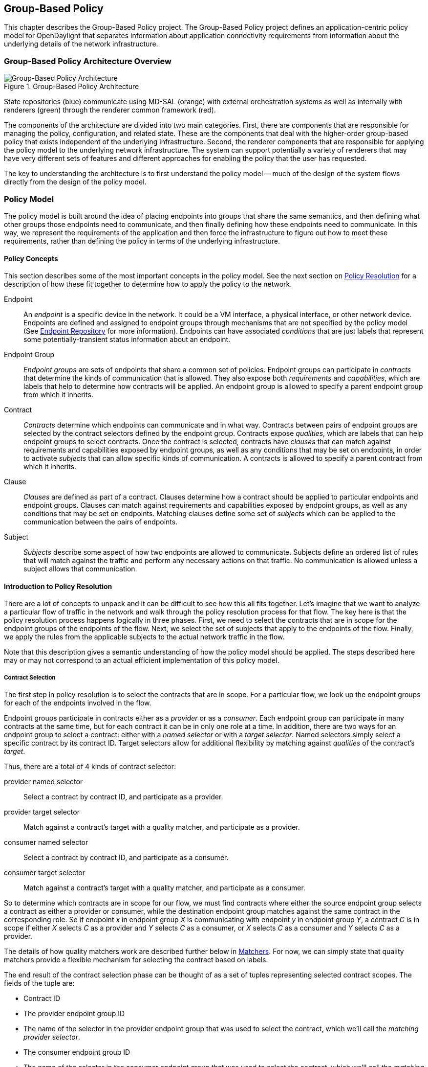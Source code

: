 == Group-Based Policy

This chapter describes the Group-Based Policy project. The Group-Based Policy project defines an application-centric policy model for OpenDaylight that separates information about application connectivity requirements from information about the underlying details of the network infrastructure.

=== Group-Based Policy Architecture Overview

.Group-Based Policy Architecture

image::Group-based_policy_architecture.png[Group-Based Policy Architecture]

State repositories (blue) communicate using MD-SAL (orange) with external orchestration systems as well as internally with renderers (green) through the renderer common framework (red).

The components of the architecture are divided into two main categories. First, there are components that are responsible for managing the policy, configuration, and related state. These are the components that deal with the higher-order group-based policy that exists independent of the underlying infrastructure. Second, the renderer components that are responsible for applying the policy model to the underlying network infrastructure. The system can support potentially a variety of renderers that may have very different sets of features and different approaches for enabling the policy that the user has requested.

The key to understanding the architecture is to first understand the policy model -- much of the design of the system flows directly from the design of the policy model.

=== Policy Model

The policy model is built around the idea of placing endpoints into groups that share the same semantics, and then defining what other groups those endpoints need to communicate, and then finally defining how these endpoints need to communicate. In this way, we represent the requirements of the application and then force the infrastructure to figure out how to meet these requirements, rather than defining the policy in terms of the underlying infrastructure.

==== Policy Concepts

This section describes some of the most important concepts in the policy model. See the next section on <<policy_resolution,Policy Resolution>> for a description of how these fit together to determine how to apply the policy to the network.

Endpoint::
An _endpoint_ is a specific device in the network. It could be a VM interface, a physical interface, or other network device. Endpoints are defined and assigned to endpoint groups through mechanisms that are not specified by the policy model (See <<endpoint_repository,Endpoint Repository>> for more information). Endpoints can have associated _conditions_ that are just labels that represent some potentially-transient status information about an endpoint.
Endpoint Group::
_Endpoint groups_ are sets of endpoints that share a common set of policies. Endpoint groups can participate in _contracts_ that determine the kinds of communication that is allowed. They also expose both _requirements_ and _capabilities_, which are labels that help to determine how contracts will be applied. An endpoint group is allowed to specify a parent endpoint group from which it inherits.
Contract::
_Contracts_ determine which endpoints can communicate and in what way. Contracts between pairs of endpoint groups are selected by the contract selectors defined by the endpoint group. Contracts expose _qualities_, which are labels that can help endpoint groups to select contracts. Once the contract is selected, contracts have _clauses_ that can match against requirements and capabilities exposed by endpoint groups, as well as any conditions that may be set on endpoints, in order to activate _subjects_ that can allow specific kinds of communication. A contracts is allowed to specify a parent contract from which it inherits.
Clause::
_Clauses_ are defined as part of a contract. Clauses determine how a contract should be applied to particular endpoints and endpoint groups. Clauses can match against requirements and capabilities exposed by endpoint groups, as well as any conditions that may be set on endpoints. Matching clauses define some set of _subjects_ which can be applied to the communication between the pairs of endpoints.
Subject::
_Subjects_ describe some aspect of how two endpoints are allowed to communicate. Subjects define an ordered list of rules that will match against the traffic and perform any necessary actions on that traffic. No communication is allowed unless a subject allows that communication.

[[policy_resolution]]
==== Introduction to Policy Resolution

There are a lot of concepts to unpack and it can be difficult to see how this all fits together.  Let's imagine that we want to analyze a particular flow of traffic in the network and walk through the policy resolution process for that flow.  The key here is that the policy resolution process happens logically in three phases.  First, we need to select the contracts that are in scope for the endpoint groups of the endpoints of the flow.  Next, we select the set of subjects that apply to the endpoints of the flow.  Finally, we apply the rules from the applicable subjects to the actual network traffic in the flow.

Note that this description gives a semantic understanding of how the policy model should be applied.  The steps described here may or may not correspond to an actual efficient implementation of this policy model.

===== Contract Selection

The first step in policy resolution is to select the contracts that are in scope.  For a particular flow, we look up the endpoint groups for each of the endpoints involved in the flow.

Endpoint groups participate in contracts either as a _provider_ or as a _consumer_.  Each endpoint group can participate in many contracts at the same time, but for each contract it can be in only one role at a time.  In addition, there are two ways for an endpoint group to select a contract: either with a _named selector_ or with a _target selector_.  Named selectors simply select a specific contract by its contract ID.  Target selectors allow for additional flexibility by matching against _qualities_ of the contract's _target_.

Thus, there are a total of 4 kinds of contract selector:

provider named selector::
Select a contract by contract ID, and participate as a provider.
provider target selector::
Match against a contract's target with a quality matcher, and participate as a provider.
consumer named selector::
Select a contract by contract ID, and participate as a consumer.
consumer target selector::
Match against a contract's target with a quality matcher, and participate as a consumer.

So to determine which contracts are in scope for our flow, we must find contracts where either the source endpoint group selects a contract as either a provider or consumer, while the destination endpoint group matches against the same contract in the corresponding role.  So if endpoint _x_ in endpoint group _X_ is communicating with endpoint _y_ in endpoint group _Y_, a contract _C_ is in scope if either _X_ selects _C_ as a provider and _Y_ selects _C_ as a consumer, or _X_ selects _C_ as a consumer and _Y_ selects _C_ as a provider.

The details of how quality matchers work are described further below in <<matchers,Matchers>>.  For now, we can simply state that quality matchers provide a flexible mechanism for selecting the contract based on labels.

The end result of the contract selection phase can be thought of as a set of tuples representing selected contract scopes.  The fields of the tuple are:

* Contract ID
* The provider endpoint group ID
* The name of the selector in the provider endpoint group that was used to select the contract, which we'll call the _matching provider selector_.
* The consumer endpoint group ID
* The name of the selector in the consumer endpoint group that was used to select the contract, which we'll call the _matching consumer selector_.

===== Subject Selection

The second phase in policy resolution is to determine which subjects are in scope.  The subjects allow us to define what kinds of communication are allowed between endpoints in the endpoint groups.  For each of the selected contract scopes from the contract selection phase, we'll need to apply the subject selection procedure.

Before we can discuss how the subjects are matched, we need to first examine what we match against to bring those subjects into scope.  We match against labels called, capabilities, requirements and conditions.  Endpoint groups have capabilities and requirements, while endpoints have conditions.

====== Requirements and Capabilities

When acting as a provider, endpoint groups expose _capabilities_, which are labels representing specific pieces of functionality that can be exposed to other endpoint groups that may meet functional requirements of those endpoint groups.  When acting as a consumer, endpoint groups expose _requirements_, which are labels that represent that fact that the endpoint group requires some specific piece of functionality.    As an example, we might create a capability called "user-database" which indicates that an endpoint group contains endpoints that implement a database of users.  We might create a requirement also called "user-database" to indicate an endpoint group contains endpoints that will need to communicate with the endpoints that expose this service.  Note that in this example the requirement and capability have the same name, but the user need not follow this convention.

We examine the matching provider selector (that was used by the provider endpoint group to select the contract) to determine the capabilities exposed by the provider endpoint group for this contract scope.  The provider selector will have a list of capabilities either directly included in the provider selector or inherited from a parent selector or parent endpoint group (See <<inheritance,Inheritance>> below).  Similarly, the matching consumer selector will expose a set of requirements.

====== Conditions

Endpoints can have _conditions_, which are labels representing some relevant piece of operational state related to the endpoint.  An example of a condition might be "malware-detected," or "authentication-succeeded."  We'll be able to use these conditions to affect how that particular endpoint can communicate.  To continue with our example, the "malware-detected" condition might cause an endpoint's connectivity to be cut off, while "authentication-succeeded" might open up communication with services that require an endpoint to be first authenticated and then forward its authentication credentials.

Conditions do not actually appear in the policy configuration model other than as a named reference.  To determine the set of conditions that apply to a particular endpoint, the endpoint will need to be looked up in the endpoint registry, and it associated condition labels retrieved from there.

====== Clauses

Clauses are what will do the actual selection of subjects.  A clause has four lists of matchers in two categories.  In order for a clause to become active, all four lists of matchers must match.  A matching clause will select all the subjects referenced by the clause.  Note that an empty list of matchers counts as a match.

The first category is the consumer matchers, which match against the consumer endpoint group and endpoints.  The consumer matchers are:

Requirement matchers::
matches against requirements in the matching consumer selector.
Consumer condition matchers::
matches against conditions on endpoints in the consumer endpoint group

The second category is the provider matchers, which match against the provider endpoint group and endpoints.  The provider matchers are:

Capability matchers::
matches against capability in the matching provider selector.
Provider condition matchers::
matches against conditions on endpoints in the provider endpoint group

Clauses have a list of subjects that apply when all the matchers in the clause match.  The output of the subject selection phase logically is a set of subjects that are in scope for any particular pair of endpoints.

[[rule_application]]
===== Rule Application

Now that we have a list of subjects that apply to the traffic between a particular set of endpoints, we're ready to describe how we actually apply policy to allow those endpoints to communicate.  The applicable subjects from the previous step will each contain a set of rules.

Rules consist of a set of _classifiers_ and a set of _actions_.  Classifiers match against traffic between two endpoints.  An example of a classifier would be something that matches against all TCP traffic on port 80, or one that matches against HTTP traffic containing a particular cookie.  Actions are specific actions that need to be taken on the traffic before it reaches its destination.  Actions could include tagging or encapsulating the traffic in some way, redirecting the traffic, or applying some service chain.  For more information on how classifiers and actions are defined, see below under <<subject_features,Subject Features>>.

If and only if _all_ classifiers on a rule matches, _all_ the actions on that rule are applied (in order) to the traffic.  Only the first matching rule will apply.

Rules, subjects, and actions have an _order_ parameter, where a lower order value means that a particular item will be applied first.  All rules from a particular subject will be applied before the rules of any other subject, and all actions from a particular rule will be applied before the actions from another rule.  If more than item has the same order parameter, ties are broken with a lexicographic ordering of their names, with earlier names having logically lower order.

We've now reached final phase in the three-phases policy resolution process.  First, we found the set of contract scopes to apply.  Second, we found the set of subjects to apply.  Finally, we saw how we apply the subjects to traffic between pairs of endpoints in order to realize the policy.  The remaining sections will fill in additional detail for the policy resolution process.

[[matchers]]
==== Matchers

Matchers have been mentioned a few times now without really explaining what they are.  Matchers specify a set of labels (which include requirements, capabilities, conditions, and qualities) to match against.  There are several kinds of matchers that operate similarly:

* Quality matchers are used in target selectors during the contract selection phase.  Quality matchers provide a more advanced and flexible way to select contracts compared to a named selector.
* Requirement matchers and capability matchers are used in clauses during the subject selection phase to match against requirements and capabilities on endpoint groups
* Condition matchers are used in clauses during the subject selection phase to match against conditions on endpoints

A matcher is, at its heart, fairly simple.  It will contain a list of label names, along with a _match type_.  The match type can be either "all," which means the matcher matches when all of its labels match, "any," which means the matcher matches when any of its labels match, or "none," which means the matcher matches when none of its labels match.  Note that a matcher which always matches can be made by matching against an empty set of labels with a match type of "all."

Additionally each label to match can optionally include a relevant "name" field.  For quality matchers, this is a target name.  For capability and requirement matchers, this is a selector name.  If the name field is specified, then the matcher will only match against targets or selectors with that name, rather than any targets or selectors.

There are some additional semantics related to inheritance.  Please see the section for <<inheritance,Inheritance>> for more details.

===== Quality Matchers

A contract contains _targets_ that are just a set of quality labels.  A target selector on an endpoint group matches against these targets using quality matchers.  A quality matcher is a matcher where the label it matches is a quality, and the name field is a target name.

===== Requirement and Capability Matchers

The matching selector from the contract selection phase will define either requirements or capabilities for the consumer and provider endpoint groups, respectively.  Clauses can match against these labels using requirement and capability matchers.  Requirements matchers match against requirements while capability matchers match against capabilities.  In both cases, the name field is a selector.

===== Condition Matcher

Endpoints can have condition labels.  The condition matcher can be used in a clause to match against endpoints with particular combinations of conditions.

==== Tenants
The system allows multiple tenants that are designed to allow separate domains of administration.  Contracts and endpoint groups are defined within the context of a particular tenant.  Endpoints that belong to endpoint groups in separate tenants cannot communicate with each other except through a special mechanism to allow cross-tenant contracts called _contract references_.

While it would be be possible to define semantics for tenant inheritance, as currently defined there is no way for tenants to inherit from each other.  There is, however, a limited mechanism through the special _common tenant_ (see <<common_tenant,Common Tenant>> below).  All references to names are within the scope of that particular tenant, with the limited exceptions of the common tenant and contract references.

===== Contract References
Contract references are the mechanism by which endpoints in different tenants can communicate.  This is especially useful for such common use cases as gateway routers or other shared services.  In order to for an endpoint group to select a contract in a different tenant, there must first exist a contract reference defined in the endpoint group's local tenant.  The contract reference is just a tenant ID and a contract ID; this will bring that remote contract into the scope of the local contract.  Note that this reference may be subject to additional access control mechanisms.

Endpoint groups can participate in such remotely-defined contracts only as consumers, not as providers.

Once the contract reference exists, endpoint groups can now select that contract using either named or target selectors.  By defining a contract reference, the qualities and targets in that contract are imported into the namespace of the local tenant for the contract selection phase.  Similarly, the requirements and conditions from the local tenant will be used when performing the consumer matches in the subject selection phase.

[[common_tenant]]
===== Common Tenant

The common tenant is an area where definitions that are useful for all tenants can be created.  Everything defined in the common tenant behaves exactly as though it were defined individually in every tenant.  This applies to resolution of labels for the purposes of contract selection, as well as subject feature instances (see <<subject_features,Subject Features>> below).

If a name exists in both the common tenant and another tenant, then when resolving names within the context of that tenant the definition in the common tenant will be masked.  One special case to consider is if a definition in a tenant defines the common tenant definition as its parent and uses the same name as the parent object.  This works as you might expect: the name reference from the child definition will extend the behavior of the definition in the common tenant, but then mask the common tenant definition so that references to the name within the tenant will refer to the extended object.

[[subject_features]]
==== Subject Features

Subject features are objects that can be used as a part of a subject to affect the communication between pairs of endpoints.  This is where the policy model meets the underlying infrastructure.  Because different networks will have different sets of features, we need some way to represent to the users of the policy what is possible.  Subject features are the answer to this.

There are two kinds of subject features: classifiers and actions.  Classifiers match on traffic between endpoints, and actions perform some operation on that traffic (See <<rule_application,Rule Application>> above for more information on how they are used).

Subject features are defined with a subject feature definition.  The definition defines a name and description for the feature, along with a set of parameters that the item can take.  This is the most general description for the subject feature, and this definition is global and applies across all tenants.  As an example, a classifier definition might be called "tcp_port", and would take an integer parameter "port".

Next, there are subject feature instances.  Subject feature instances are scoped to a particular tenant, and reference a subject feature definition, but fill in all required parameters.  To continue our example, we might define a classifier instance called "http" that references the "tcp_port" classifier and species the parameter "port" as 80.

Finally, there are subject feature references, which are references to subject feature instances.  Subjects contain these subject feature references in order to apply the feature.  These references also contain, as appropriate an order field to determine order of operations and fields for matching the direction of the traffic.

If the underlying network infrastructure is unable to to implement a particular subject, then it must raise an exception related to that subject.  It may then attempt to relax the constraints in a way that allows it to implement the policy.  However, when doing this it must attempt to avoid allowing traffic that should not be allowed.  That is, it should "fail closed" when relaxing constraints.

==== Forwarding Model

Communication between endpoint groups can happen at layer 2 or layer 3, depending on the policy configuration.  We define our model of the forwarding behavior in a way that supports very flexible semantics including overlapping layer 2 and layer 3 addresses.

We define several kinds of _network domains_, which represent some logical grouping or namespace of network addresses:

L3 Context::
A layer 3 context represents a namespace for layer 3 addresses.  It represents a domain inside which endpoints can communicate without requiring any address translation.  A subtype of a forwarding context, which is a subtype of a network domain.
L2 Bridge Domain::
A layer 2 bridge domain represents a domain in which layer 2 communication is possible when allowed by policy.  Bridge domains each have a single parent L3 context. A subtype of an L2 domain, which is a subtype of a forwarding context.
L2 Flood Domain::
A layer 2 flood domain represents a domain in which layer 2 broadcast and multicast is allowed.  L2 flood domains each have a single parent L2 bridge domain.  A subtype of an L2 domain.
Subnet::
An IP subnet associated with a layer 2 or layer 3 context.  Each subnet has a single parent forwarding context.  A subtype of a network domain.

Every endpoint group references a single network domain.

[[inheritance]]
==== Inheritance

This section contains information on how inheritance works for various objects in the system.  This is covered here to avoid cluttering the main sections with a lot of details that would make it harder to see the big picture.

Some objects in the system include references to parents, from which they will inherit definitions.  The graph of parent references must be loop free.  When resolving names, the resolution system must detect loops and raise an exception.  Objects that are part of these loops may be considered as though they are not defined at all.

Generally, inheritance works by simply importing the objects in the parent into the child object.  When there are objects with the same name in the child object, then the child object will override the parent object according to rules which are specific to the type of object.  We'll next explore the detailed rules for inheritance for each type of object.

===== Endpoint Groups

Endpoint groups will inherit all their selectors from their parent endpoint groups.  Selectors with the same names as selectors in the parent endpoint groups will inherit their behavior as defined below.

====== Selectors

Selectors include provider named selectors, provider target selectors, consumer named selectors, and consumer target selectors.  Selectors cannot themselves have parent selectors, but when selectors have the same name as a selector of the same type in the parent endpoint group, then they will inherit from and override the behavior of the selector in the parent endpoint group.

[red]*Named Selectors*

Named selectors will add to the set of contract IDs that are selected by the parent named selector.

[red]*Target Selectors*

A target selector in the child endpoint group with the same name as a target selector in the parent endpoint group will inherit quality matchers from the parent.  If a quality matcher in the child has the same name as a quality matcher in the parent, then it will inherit as described below under Matchers.

===== Contracts

Contracts will inherit all their targets, clauses and subjects from their parent contracts.  When any of these objects have the same name as in the parent contract, then the behavior will be as defined below.

====== Targets

Targets cannot themselves have a parent target, but it may inherit from targets with the same name as the target in a parent contract.  Qualities in the target will be inherited from the parent.  If a quality with the same name is defined in the child, then this does not have any semantic effect except if the quality has its inclusion-rule parameter set to "exclude."  In this case, then the label should be ignored for the purpose of matching against this target.

====== Subjects

Subjects cannot themselves have a parent subject, but it may inherit from a subject with the same name as the subject in a parent contract.

The order parameter in the child subject, if present, will override the order parameter in the parent subject.

The rules in the parent subject will be added to the rules in the child subject.  However, the rules will _not_ override rules of the same name.  Instead, all rules in the parent subject will be considered to run with a higher order than all rules in the child; that is all rules in the child will run before any rules in the parent.  This has the effect of overriding any rules in the parent without the potentially-problematic semantics of merging the ordering.

====== Clauses

Clauses cannot themselves have a parent clause, but it may inherit from a clause with the same name as the clause in a parent contract.

The list of subject references in the parent clause will be added to the list of subject references in the child clause.  There is no meaningful overriding possible here; it's just a union operation.  Note of course though that a subject reference that refers to a subject name in the parent contract might have that name overridden in the child contract.

Each of the matchers in the clause are also inherited by the child clause.  Matchers in the child of the same name and type as a matcher from the parent will inherit from and override the parent matcher.  See below under <<inheritance_matchers,Matchers>> for more information.

[[inheritance_matchers]]
===== Matchers

Matchers include quality matchers, condition matchers, requirement matchers, and capability matchers.  Matchers cannot themselves have parent matchers, but when there is a matcher of the same name and type in the parent object, then the matcher in the child object will inherit and override the behavior of the matcher in the parent object.

The match type, if specified in the child, overrides the value specified in the parent.

Labels are also inherited from the parent object.  If there is a label with the same name in the child object, this does not have any semantic effect except if the label has its inclusion-rule parameter set to "exclude."  In this case, then the label should be ignored for the purpose of matching.  Otherwise, the label with the same name will completely override the label from the parent.

===== Subject Feature Definitions

Subject features definitions, including classifier definitions and subject definitions can also inherit from each other by specifying a parent object.  These are a bit different from the other forms of override because they do not merely affect the policy resolution process, but rather affect how the policy is applied in the underlying infrastructure.

For the purposes of policy resolution, a subject feature will inherit from its parent any named parameters.  However, unlike in other cases, if a named parameter with the same name exists in the child as in the parent, this is an invalid parameter and will be ignored in the child.  That is, the child _cannot_ override the type of a named parameter in a child subject feature.

For the purposes of applying the subject in the underlying infrastructure, the child subject feature is assumed to add some additional functionality to the parent subject feature such that the child feature is a specialization of that parent feature.  For example, there might be a classifier definition for matching against a TCP port, and a child classifier definition that allowed for deep packet inspection for a particular protocol that extended the base classifier definition.  In this case, the child classifier would be expected to match the TCP port as well as apply its additional deep packet inspection semantics.

If the underlying infrastructure is unable to apply a particular subject feature, it can attempt to fall back to implementing instead the parent subject feature.  The parameter fallback-behavior determines how this should apply.  If this is set to "strict" then a failure to apply the child is a fatal error and the entire subject must be ignored.  If the fallback behavior is "allow-fallback" then the error is nonfatal and it is allowed to apply instead only the parent subject feature.

=== State Repositories

The state repositories are distributed data stores that provide the configuration and operational data required for renderers to apply the policy as specified by the user.  The state repositories all model their state as yang models, and store that state in the MD-SAL data store as either operational or configuration data, as appropriate.  The state repositories implement a minimum amount of actual functionality and instead focus on defining the models and supporting the correct querying and subscription semantics.  The intelligence is expected to be in the renderers.

==== Querying and Subscription

State repositories support both simple queries on the data but more important allow subscriptions to the data, so that systems that are responsible for applying the policy model are informed about changes to that policy configuration or operational state that might affect the policy.  Those subsystems are expected to continuously reevaluate the policy as these changes come in make the required changes in the underlying infrastructure.

[[endpoint_repository]]
==== Endpoint Repository

The endpoint repository is responsible for storing metadata about endpoints, including how they are mapped into endpoint groups.  Information about endpoints can be added to the repository either by a central orchestration system or by a renderer that performs discovery to learn about new endpoints.  In either case, the semantics of how an endpoint is mapped to an endpoint group are not defined here; the system that sets up the information in the endpoint repository must have its own method for assigning endpoints to endpoint groups.

==== Policy Repository

The policy repository stores the policies themselves. This includes endpoint groups, selectors, contracts, clauses, subjects, rules, classifiers, actions, and network domains (everything in the policy model except endpoints and endpoint-related metadata). The policy repository is populated through the northbound APIs.

==== Status Repository

The status repository will be added in a future release of group-based policy.

=== Renderers

One of the key design features of the group-based policy architecture is that it can support a variety of renderers based on very different underlying technology.  This is possible because the policy model is based only on high-level user intent, and contains no information about the details of how the network traffic is actually forwarded.  However, one consequence of this design choice is that the renderers actually contain most of the complexity in the design of the system, and most of the real problems in building a software-defined virtual network solution will need to be solved by the renderers themselves.

==== Renderer Common Framework

The renderers have available to them some service and libraries that collectively make up the _renderer common framework_.  These are not actually required to implement a renderer, but where convenient functionality that would be generally useful should be placed here.

===== `InheritanceUtils`

This class provides a convenient utility to resolve all the complex inheritance rules into a normalized view of the policy for a tenant.

[source,java]
----
  /**
   * Fully resolve the specified {@link Tenant}, returning a tenant with all
   * items fully normalized.  This means that no items will have parent/child
   * relationships and can be interpreted simply without regard to inheritance
   * rules
   * @param tenantId the {@link TenantId} of the {@link Tenant}
   * @param transaction a {@link DataModificationTransaction} to use for
   * reading the data from the policy store
   * @return the fully-resolved {@link Tenant}
   */
  public static Tenant resolveTenant(TenantId tenantId,
                                     DataModificationTransaction transaction)
----

===== `PolicyResolverService`

The policy resolver service resolves the policy model into a representation suitable for rendering to an underlying network.  It will run through the contract resolution and

The policy resolver is a utility for renderers to help in resolving group-based policy into a form that is easier to apply to the actual network.

For any pair of endpoint groups, there is a set of rules that could apply to the endpoints on that group based on the policy configuration.  The exact list of rules that apply to a given pair of endpoints depends on the conditions that are active on the endpoints.

In a more formal sense: Let there be endpoint groups _G~n~_, and for each _G~n~_ a set of conditions _C~n~_ that can apply to endpoints in _G~n~_.  Further, let _S_ be  the set of lists of rules defined in the policy.  Our policy can be represented as a function _F_: (_G~n~_, 2 _^C~n~^_, _G~m~_, 2 _^C~m~^_) \-> _S_, where 2 _^C~n~^_ represents the power set of _C~m~_. In other words, we want to map all the possible tuples of pairs of endpoints along with their active conditions onto the right list of rules to apply.

We need to be able to query against this policy model, enumerate the relevant classes of traffic and endpoints, and notify renderers when there are changes to policy as it applies to active sets of endpoints and endpoint groups.

The policy resolver will maintain the necessary state for all tenants in its control domain, which is the set of tenants for which  policy listeners have been registered.

[[ovs_overlay]]
==== Open vSwitch-Based Overlay Renderers

This section describes a data plane architecture for building a network virtualization solution using Open vSwitch.  This data plane design is used by two renderers: the <<openflow_renderer,OpenFlow Renderer>> and the <<opflex_renderer,OpFlex Renderer>>.

The design implements an overlay design and is intended to meet the following use cases:

* Routing when required between endpoint groups, including serving as a distributed default gateway.
* Optional broadcast within a bridge domain.
* Management of L2 broadcast protocols including ARP and DHCP to avoid broadcasting.
* Layer 2-4 classifiers for policy between endpoint groups, including connection tracking/reflexive ACLs.
* Service insertion/redirection

===== Network Architecture

====== Network Topology

The network architecture is an overlay network based on VXLAN or similar encapsulation technology, with an underlying IP network that provides connectivity between hypervisors and the controller.  The overlay network is a full-mesh set of tunnels that connect each pair of vSwitches.

The "underlay" IP network has no special requirements though it should be set up with ECMP to the top-of-rack switch for the best performance, but this is not a strict requirement for correct behavior.  Also, the underlay network should be configured with a path MTU that's large enough to accommodate the overlay tunnel headers.  For a typical overlay network with a 1500 byte MTU, a 1600 byte MTU in the underlay network should be sufficient.  If this is not configured correctly, the behavior will be correct but it will result in fragmentation which could have a severe negative effect on performance.

Physical devices such as routers on the IP network are trusted entities in the system since these devices would have the ability to forge encapsulated packets.

[[network_topology_example]]
.GBP OVS Network Topology Example

image::gbp_overlay_design_red_tunnel.png[width="80%"]

The <<network_topology_example,Network Topology Example>> figure shows an example of a supported network topology, with an underlying IP network and hypervisors with Open vSwitch.  Infrastructure components and elements of the underlay network are shown in grey.  Three endpoint groups exist with different subnets in the same layer 3 context, which are show in red, green, and blue.  A tunneled path (dotted red line) is shown between two red virtual machines on different VM hosts.

====== Control Network

The security of the system depends on keeping a logically isolated control network separate from the data network, so that guests cannot reach the control network.  Ideally, the network is kept isolated through an out-of-band control network.  This can be accomplished using a separate NIC, a special VLAN, or other mechanism.  However, the system is also designed to operate in the case where the control traffic and the data traffic are on the same layer 2 network and isolation is still enforced.

In the <<network_topology_example,Network Topology Example>> figure above, the control network is shown as 172.16/16.  The VM hosts, and controllers all have addresses on this network, and communicate using OpenFlow and OVSDB on this network.  In the example, the router is shown with an interface configured on this network as well; this works but in practice it is preferable to isolate this network by accessing it through a VPN or jump box if needed.  Note that there is no requirement that the control network be all in one subnet.

The router is also shown with an interface configured on the 10/8 network.  This network will be used for routing traffic destined for internet hosts.  Both the 172.16/16 and 10/8 networks here are isolated from the guest address spaces.

====== Overlay Network

Whenever traffic between two guests is in the network, it will be encapsulated using a VXLAN tunnel (though supporting additional encapsulation formats could be configured in the future).  A packet encapsulated as VXLAN contains:

* Outer ethernet header, with source and destination MAC
* Outer IP header, with source and destination IP address
* Outer UDP header
* VXLAN header, with a virtual network identifier (VNI).  The virtual network identifier is a 24-bit field that uniquely identifies an endpoint group in our policy model.
* Encapsulated original packet, which includes:
** Inner ethernet header, with source and destination MAC
** (Optional) Inner IP header, with source and destination IP address

====== Delivering Packets

Endpoints can communicate with each other in a number of different ways, and each is processed slightly differently.  Endpoint groups exist inside a particular layer 2 or layer 3 context which represents a namespace for their network identifiers.  It's only possible for endpoints to address endpoints within the same context, so no communication is possible for endpoints in different layer 3 contexts, and only layer 3 communication is possible for endpoints in different layer 2 contexts.

[red]*Overlay Tunnels*

The next key piece of information is the location of the destination endpoint.  For destinations on the same switch, we can simply apply policy (see below), perform any routing action required (see below), then deliver it to the local port.

When the endpoints are located on different switches, we need to use the overlay tunnel.  This is the case shown as a dotted red line in the <<network_topology_example,Network Topology Example>> figure.  After policy is applied to the packet, we encapsulated it in a tunnel with the tunnel ID set to a unique ID for the destination endpoint group.  The outer packet is addressed to the IP address of the OVS host that hosts the destination endpoint.  This encapsulated packet is now sent out to the underlay network, which is just a regular IP network that can deliver the packet to the destination switch.

When the encapsulated packet arrives on the other side, the destination vSwitch inspects the metadata of the encapsulation header to see if the policy has been applied already. If the policy has not been applied or if the encapsulation protocol does not support carrying of metadata, the policy must be applied at the destination vSwitch. The packet can now be delivered to the destination endpoint.

[red]*Bridging and Routing*

The system will transparently handle bridging or routing as required.  Bridging occurs between endpoints in the same layer 2 context, while routing will generally be needed for endpoints in different layer 2 contexts.  More specifically, a packet needs to be routed if it is addressed to the gateway MAC address.  We can simply use a fixed MAC address to serve as the gateway everywhere.  Packets addressed to any other MAC address can be bridged.

Bridged packets are easy to handle, since we don't need to do anything special to them to deliver them to the destination.  They can be simply delivered unmodified.

Routing is slightly more complex, though not massively so.  When routing locally on a switch, we simply rewrite the destination MAC address to the MAC of the destination endpoint, and set the source MAC to the gateway MAC, decrement the TTL, and then deliver it to the correct local port.

When routing to an endpoint on a different switch, we'll actually perform routing in two steps.  On the source switch, we will decrement TTL and rewrite the source MAC address to the MAC of the gateway router (so that both the source and the destination MAC are set to the gateway router's MAC).  It's then delivered to the destination switch using the appropriate tunnel.  On the destination switch, we perform a second routing action by now rewriting the destination MAC as the MAC address of the destination endpoint and decrementing the TTL again.  The reason why do the routing as two hops is that this avoids the need to maintain on every switch the correct MAC address for every endpoint on the network.  Each switch needs the mappings only for endpoints that are directly attached to that switch.  An example of a communication pathway requiring this routing is shown in the figure below.

.GBP OVS Routing Example

image::gbp_overlay_design_blue_to_red_tunnel.png[width="80%"]

In this example, we show the path of traffic from the blue guest 192.168.2.3 and the red guest 192.168.1.2.  The traffic is encapsulated in a tunnel marked with the blue endpoint group's VNI while in transit between the two switches.  Because two endpoints are in different subnets, the traffic is routed in two hops: one the source switch and one on the destination switch.

The vSwitch on each host must respond to local ARP requests for the gateway IP address and return a logical MAC address representing the L3 gateway.

[red]*Communicating with Outside Hosts*

Everything up until now is quite simple, but it's possible to conceive of situations where endpoints in our network need to communicate over the internet or with other endpoints outside the overlay network.  There are two broad approaches for handling this.  In both cases, we allow such access only via layer 3 communication.

First, we can map physical interfaces on an OVS system into the overlay network.  If a router interface is attached either directly to a physical interface or indirectly via an isolated network, then the router interface can be easily exposed as an endpoint in the network.  Endpoints can then communicate with this router interface (perhaps after some intermediate routing via the distributed routing scheme described above) and from there get to the rest of the world.  Dedicated OVS systems can be thus configured as gateway devices into the overlay network which will then be needed for any of this north/south communication.  This has the advantage of being very conceptually simple but requires special effort to load balance the traffic effectively.

Second, we can use a DNAT scheme to allow access to endpoints that are reachable via the underlay network.  In this scheme, for every endpoint that is allowed to communicate to these outside hosts, we allocate an IP address from a dedicated set of subnets on the underlay (each network segment in the underlay network will require a separate DNAT range for switches attached to that subnet).  We can perform the DNAT translation on the OVS switch and then simply deliver the traffic to the underlay network to deliver to the internet host or other host, and perform the reverse translation to get back into the overlay network.

.GBP OVS Example of Communication With Outside Endpoints

image::gbp_overlay_design_red_to_outside.png[width="80%"]

An example of communication with outside endpoints using the DNAT scheme is shown in the figure above.  In this example, the red endpoint is communicating with an endpoint on the internet through a gateway router.  The traffic goes through a DNAT translation to an IP allocated to the endpoint for this purpose.  The IP communication can then be delivered through the IP underlay network.

For the first implementation, we'll stick with the DNAT scheme and consider implementing the gateway-based or other solution.

===== Packet Processing Pipeline

.GBP OVS Packet Processing Pipeline

image::gbp_ovs_pipeline.png[width="65%"]

Here is a simplified high-level view of what happens to packets in this network when it hits an OVS instance:

. If data and management network are shared, determine whether packet is targeted for the host system. If so, reinject into host networking stack.
. Apply port security rules if enabled on the port to determine if the source identifiers (MAC and IP) are allowed on the port
 * For packets received from the overlay: Determine the source endpoint group (sEPG) based on the tunnel ID from the outer packet header.
 * For packets received from local ports: Determine sEPG based on source port and source identifiers as configured.
 * As an sEPG can only be associated with a single L2 and L3 context, the context is determined in this step as well.
 * Unknown source identifiers may result in a packet-in if the network is doing learning.
. Handle broadcast and multicast packets while respecting broadcast domains.
. Catch any special packet types that are handled specially.  This could include ARP, DHCP, or LLDP.  How these are handled may depend on the specific renderer implementation.
. Determine whether the packet will be bridged or routed. If the destination MAC address is the default gateway MAC, then the packet will be routed, otherwise it will be bridged.
. Determine the destination endpoint group (dEPG) and outgoing port or next hop while respecting the L2/L3 context.
 * For bridged packets (L2): Determine based on the destination MAC address.
 * For routed packets (L3): Determine based on the destination IP address.
. Apply the appropriate set of policy rules based on the active subjects for that flow.  We can bypass this step if the tunnel metadata indicates hat the policy has been applied at the source.
. Apply a routing action if needed by modifying the destination and source MAC and decrementing the TTL.
 * For local destination: Rewrite the destination MAC to the MAC address for the connected endpoint, source MAC to the MAC of the default gateway.
 * For remote destinations: Rewrite the destination MAC to the MAC of the next hop, source MAC to the MAC of the default gateway.
. If the next hop is a local port, then it is delivered as-is.  If the next hop is not local, then the packet is encapsulated and the tunnel ID is set to the network identifier for the source endpoint group (sEPG).  If the packet is a layer 2 broadcast packet, then it will need to be written to the correct set of ports, which might be a combination of local and multiple remote tunnel endpoints.

====== Register Usage

The processing pipeline needs to store metadata such as the sEPG, dEPG, and broadcast domain. This metadata can be stored in any way supported by the switch. OpenFlow provides a dedicated 64 bit metadata field, Open vSwitch additionally provides multiple 32 bit registers in form of Nicira Extensions. The following examples will use Nicira extensions for simplicity. The choice of register usage is an implementation detail of the renderer.

*Option 1: Register allocation using Nicira Extensions*

[cols="1m,4",options="header"]
|====
|Register|Value
|NXM_NX_REG1 |Source Endpoint Group (sEPG) ID
|NXM_NX_REG2 |L2 context (BD)
|NXM_NX_REG3 |Destination Endpoint Group (dEPG) ID
|NXM_NX_REG4 |Port number to send packet to after policy enforcement. This is required because port selection occurs before policy enforcement in the pipeline.
|NXM_NX_REG5 |L3 context ID (VRF)
|====

*Option 2: Register allocation using OpenFlow metadata*

OpenFlow offers a single 64 bit register which can be used to store sEPG, dEPG, and BD throughout the lookup process alternatively. The advantage over using Nicira extensions is better portability and offload capability to hardware.

[cols="1,4",options="header"]
|====
|Register|Value
|metadata[0..15] |Source Endpoint Group (sEPG) ID
|metadata[16..31] |Destination Endpoint Group (dEPG) ID
|metadata[32..39] |L2 context (BD)
|metadata[40..47] |L3 context (VRF)
|metadata[48..63] |Port number to send packet to after policy enforcement. This is required because port selection occurs before policy enforcement in the pipeline.
|====

====== Table/Pipeline Names and Order

In order to increase readability, the following table names are used in the following sections. Their order in the pipeline is as follows:

[cols="1,3,3,5,4",options="header"]
|=======================================
|Table|ID|Description|Flow Hit|Flow Miss
|1|+PORT_SECURITY+|Optional port security table|Proceed to +SEPG_FILTER+|Drop
|2|+SEPG_FILTER+|sEPG selection|Remember sEPG, BD, and VRF. Then proceed to +DEPG_FILTER+|Trigger policy resolution (send to controller)
|3|+DPEG_FILTER+|dEPG selection|Remember dEPG and output coordinates, proceed to +POLICY_ENFORCER+|Trigger policy resolution (send to controller)
|4|+POLICY_ENFORCER+|Policy enforcement|Forward packet|Drop
|=======================================

OpenFlow >=1.1 capable switches can implement the flow miss policy for each table directly. Pure OpenFlow 1.0 switches will need to have a catch-all flow inserted to enforce the specified policy.

====== Port Security

An optional port security table can be inserted at the very beginning of the pipeline. It enforces a list of valid sMAC and sIP addresses for a specific port.

----
priority=30, in_port=TUNNEL_PORT, actions=goto_table:SEPG_FILTER
priority=30, in_port=PORT1, dl_src=MAC1, action=goto_table:SEPG_FILTER
priority=30, in_port=PORT2, dl_src=MAC2, ip, nw_src=IP2, actions=goto_table:SEPG_FILTER
priority=20, in_port=PORT2, dl_src=MAC2, ip, actions=drop
priority=10, in_port=PORT2, dl_src=MAC2, actions=goto_table:SEPG_FILTER
priority=30, in_port=PORT3, actions=goto_table:SEPG_FILTER
----

The port-security flow-miss policy is set to drop in order for packets received on an unknown port or with an unknown sMAC/sIP to be rejected.

The following modes of enforcement are defined:

. Whitelisted: The port is allowed to use any addresses. All tunnel ports must be whitelisted. The filter is enforced with a single flow matching on in_port and redirects to the next table.
. L2 enforcement: Any packet from the port must use a specific sMAC. The filter is enforced with a single flow matching on the in_port and dl_src and redirects to the next table.
. L3 enforcement: Same as L2 enforcement. Additionally, any IP packet from the port must use a specific sIP. The filter is enforced with three flows with different priority.
.. Any IP packet with correct sMAC and sIP is redirected to the next table.
.. Any IP packet left over is dropped.
.. Any non-IP packet with correct sMAC is redirected to the next table.

====== Source EPG & L2/L3 Domain Selection

The sEPG is determined based on a separate flow table which maps known OpenFlow port numbers and tunnel identifiers to a locally unique sEPG ID. The sEPG ID is stored in register NXM_NX_REG1 for later use in the pipeline. At the same time, the L2 and L3 context is determined and stored in register NXM_NX_REG2.

[cols="1m,2",width="75%",options="header"]
|====
|Field|Description
|table=SEPG_TABLE|Flow must be in sEPG selection table
|in_port=$OFPORT|Flow must match on incoming port
|tun_id=$VNI|If in_port is a tunnel, flow must match on tunnel ID
|====

The actions performed are:

. Write sEPG ID corresponding to incoming port or tunnel ID to register
. Write L2/L3 context ID corresponding to incoming port or tunnel ID to registers
. Proceed to dEPG selection

An example flow to map a local port to an sEPG:
----
table=SEPG_FILTER, in_port=$OFPORT
actions=load:$SEPG->NXM_NX_REG1[],
        load:$BD->NXM_NX_REG2[],
        load:$VRF->NXM_NX_REG5[],
        goto_table:$DEPG_FILTER
----

An example flow to map a tunnel ID to an sEPG:
----
table=SEPG_FILTER, in_port=TUNNEL_PORT, tun_id=$VNI1,
actions=load:$SEPG1->NXM_NX_REG1[],
        load:$BD->NXM_NX_REG2[],
        load:$VRF->NXM_NX_REG5[],
        goto_table:$DEPG_FILTER
----

A flow hit means that the sEPG is known and the pipeline should proceed to the next stage.

A flow miss means that we have received a packet from an unknown EPG:

. If the packet was received on a local port then this corresponds to the discovery of a new EP for which the Port to EPG mapping has not been populated yet. If the network is learned, generate a packet-in to trigger policy resolution, otherwise drop the packet.
. If the packet was received from a tunnel then this corresponds to a packet for which we have not populated the tunnel ID to EGP mapping yet. If the network is learned, generate a packet-in to trigger policy resolution, otherwise drop the packet.

====== Broadcasting / Multicasting

Packets sent to the MAC broadcast address (+ff:ff:ff:ff:ff:ff+) must be flooded to all ports belonging to the broadcast domain. This is *not* equivalent to the OVS flood action as multiple broadcast domains reside on the same switch. The respective broadcast domains are modeled using OpenFlow group tables as follows:

. Upon addition of a new broadcast domain to the local vSwitch:
 * Create a new OpenFlow group table, using the BD ID as group ID

   ovs-ofctl [...] add-group BRIDGE group_id=$BD, type=all

 * Create a flow in the dEPG selection table matching on broadcast packets and correctly have them flooded to all group members:

   priority=10, table=$DEPG_TABLE, reg2=$BD, dl_dst=ff:ff:ff:ff:ff:ff, actions=group:$BD

. Upon addition/removal of a local port
 * Modify group and add/remove output action to port to account for membership change:

   osvs-ofctl [...] mod-group $BRIDGE [Old entry,] bucket=output:$PORT

. Upon addition/removal of a non-local port to the BD
 * Modify group and add/remove output + tunnel action to start/stop flooding packets over overlay

====== Special Packet Types

[red]*ARP Responder*

In order for the distributed L3 gateway to be reachable, the vSwitch must respond to ARP requests sent to the default gateway address. For this purpose, a flow is added which translates ARP requests into ARP replies and sends them back out the incoming port.

[cols="1m,2",width="75%",options="header"]
|====
|Field|Description
|priority=20|Must have higher priority than regular, non-ARP dEPG table flows.
|table=DEPG_FILTER|Flow must be in dEPG selection table
|reg5=2|Must match a specific L3 context (+NXM_NX_REG5+)
|arp, arp_op=1|Packet must be ARP request
|arp_tpa=GW_IP|ARP request must be targeted for IP of gateway
|====

The actions performed are:

. Set dMAC to original sMAC of packet to reverse direction
. Set sMAC to MAC of gateway
. Set ARP operation to (arp-reply)
. Set target hardware address to original source hardware address
. Set source hardware address to MAC of gateway
. Set target protocol address to original source protocol address
. Set source protocol address to IP of gateway
. Transmit packet back out the incoming port

----
priority=20, table=DEPG_FILTER, reg5=$VRF,
arp, arp_op=1, arp_tpa=$GW_ADDRESS,
actions=move:NXM_OF_ETH_SRC[]->NXM_OF_ETH_DST[],
        mod_dl_src:$GW_MAC,
        load:2->NXM_OF_ARP_OP[],
        move:NXM_NX_ARP_SHA[]->NXM_NX_ARP_THA[],
        load:''Hex(''$GW_MAC'')''->NXM_NX_ARP_SHA[],
        move:NXM_OF_ARP_SPA[]->NXM_OF_ARP_TPA[],
        load:''Hex(''$GW_ADDRESS'')''->NXM_OF_ARP_SPA[],
        in_port
----

[red]*ARP Optimization*

.GBP OVS ARP Optimization

image::gbp_ovs_arp_optimization.png[width="50%"]

As the MAC / IP pairing of endpoints is known in the network. ARP requests can be optimized and translated into unicasts. While it is possible to have a local vSwitch become an ARP responder directly, the unicast translation offers a minimal aliveness check within the scope of the L2 context.

A flow is inserted into the sEPG selection table as follows:
----
priority=10, arp, arp_op=1, dl_dst=ff:ff:ff:ff:ff:ff, actions=controller
----

As the ARP request is received, the packet is sent to the controller. The controller/agent resolves the MAC address to the IP address and inserts a new DNAT flow to translate subsequent ARP requests for the same transport address directly in the vSwitch:
----
 priority=15, table=DEPG_FILTER,
 arp, arp_op=1, dl_dst=ff:ff:ff:ff:ff:ff,
 actions=mod_dl_dst:$MAC,
         load:${DEPG}->NXM_NX_REG3[],
         load:${OFPORT}->NXM_NX_REG4[],
         goto_table:$ENFORCER_TABLE
----

The +OFPORT+ is either a local port or the tunnel port. The latter case requires to additionally set the tunnel ID as described in previous sections.

[NOTE]
========
The controller can proactively insert ARP optimization flows for local or even remote endpoints to avoid the one time controller round trip penalty.
========

The controller/agent then reinjects the original ARP request back into the network via a packet-out OpenFlow message.

====== Destination EPG Selection (L2)

The dEPG selection is performed after the sEPG has been determined. The mapping occurs in its own flow table which contains both L2 and L3 flow entries. This section explains L2 processing, L3 processing is described in the next section.

The purpose of flow entries in this table is to map known destination MAC addresses in a specific L2 context to a dEPG and to prepare the action set for execution after policy enforcement.

[cols="1m,2",width="70%",options="header"]
|====
|Field|Description
|priority=10|Must have lower priority than L3 flows
|table=DEPG_FILTER|Flow must be in dEPG selection table
|reg2=2|Must match on L2 context (NXM_NX_REG2)
|dl_dst=MAC|Packet must match on destination MAC of the EP
|====

The actions performed are:

. Write dEPG ID corresponding to dMAC to register to allow matching on it during policy enforcement
. Write expected outgoing port number to register. This can be a local or a tunnel port.
. If outgoing port is a tunnel, also include an action to set the tunnel ID and tunnel destination to map the sEPG to the tunnel ID.
. Proceed to policy enforcement

Example flow for a local endpoint mapping:
----
table=$DEPG_FILTER, reg2=$BD, dl_dst=$MAC,
actions=load:$DEPG->NXM_NX_REG3[],
        load:$OFPORT->NXM_NX_REG4[],
        goto_table:$ENFORCER_TABLE
----

Example flow for a remote endpoint mapping:
----
table=$DEPG_FILTER, reg2=$BD, dl_dst=$MAC,
actions=load:$DEPG->NXM_NX_REG3[],
        load:$TUNNEL_PORT->NXM_NX_REG4[],
        move:NXM_NX_REG1[]->NXM_NX_TUN_ID[],
        load:$TUNNEL_DST->NXM_NX_TUN_IPV4_DST[],
        goto_table:$ENFORCER_TABLE
----

A flow hit indicates that both the sEPG and dEPG are known at this point at the packet can proceed to policy enforcement.

A flow miss indicates that the dEPG is not known. If the network is in learning mode, generate a packet-in, otherwise drop the packet.

====== Destination EPG Selection (L3)

Much like L2 flows in the dEPG selection table, L3 flows map known destination IP addresses to the corresponding dEPG and outgoing port number.

Additionally, flow hits will result in a routing action performed.

[cols="1m,2",width="70%",options="header"]
|====
|Field|Description
|priority=15|Must have higher priority than L2 but lower than ARP flows.
|table=DEPG_FILTER|Flow must be in dEPG selection table
|reg5=2|Must match on L3 context (NXM_NX_REG5)
|dl_dst=GW_MAC|Packet must match MAC of gateway
|nw_dst=PREFIX|Packet must match on a IP subnet
|====

The actions performed are:

. Write dEPG ID corresponding to destination subnet to register to allow matching on it during policy enforcement
. Write expected outgoing port number to register. This can be a local or a tunnel port
. If outgoing port is a tunnel, also include an action to set the tunnel ID and tunnel destination to map the sEPG to the tunnel ID.
. Modify destination MAC to the nexthop. The nexthop can be the MAC of the EP or another router.
. Set source MAC to MAC of local default gateway
. Decrement TTL
. Proceed to policy enforcement

Example flow for a local endpoint over L3:

----
table=DEPG_TABLE, reg5=$VRF, dl_dst=$ROUTER_MAC, ip, nw_dst=$PREFIX,
actions=load:$DEPG->NXM_NX_REG3[],
        load:$OFPORT->NXM_NX_REG4[],
        mod_dl_dst:$DST_EP_MAC,
        mod_dl_src:$OWN_ROUTER_MAC,
        dec_ttl,
        goto_table:$POLICY_ENFORCER
----

Example flow for a remote endpoint over L3:

----
table=DEPG_TABLE, reg5=$VRF, dl_dst=$ROUTER_MAC, ip, nw_dst=$PREFIX,
actions=load:$DEPG->NXM_NX_REG3[],
        load:$TUNNEL_PORT->NXM_NX_REG4[],
        move:NXM_NX_REG1[]->NXM_NX_TUN_ID[],
        load:$TUNNEL_DST->NXM_NX_TUN_IPV4_DST[],
        mod_dl_dst:$NEXTHOP,
        mod_dl_src:$OWN_ROUTER_MAC,
        dec_ttl,
        goto_table:$POLICY_ENFORCER
----

====== Policy Enforcement

Given the sEPG, BD/VRF, and dEPG are known at this point, the policy is enforced in a separate flow table by matching on the sEPG and dEPG as found in the respective registers. Additional filters may be provided as specified by the policy. 

[cols="1m,2",width="80%",options="header"]
|====
|Field|Description
|table=POLICY_ENFORCER|Flow must be in policy enforcement table.
|reg1=$SEPG|Must match on sEPG of packet
|reg3=$DEPG|Must match on dEPG of packet
|====

The policy may require to match on additional fields such as L3 ports, TCP flags, labels, conditions, etc.

The actions performed on flow hit depend on the specified policy and are described in the next section.

Example of a flow in the policy enforcement table:
----
table=$POLICY_ENFORCER reg1=$SEPG, reg3=$DEPG, tcp_dst=DPORT/MASK,
actions=output:NXM_NX_REG4[]
----

A flow miss indicates that no policy has been specified or the policy has not been populated. Depending
on whether the policy population is proactive or reactive, the action on flow miss is either drop or
notification of the controller/agent to trigger policy resolution.

====== Policy Actions & Packet Rewrite

The policy may specify multiple actions which are to be performed on matching policy classifiers.
The following actions are supported:

[red]*Accept*

Forward/route the packet as previously selected in the dEPG selection table. This translates to
executing the queued up action set and forwarding the packet to the port number stored in
+NXM_NX_REG4+ which represents the L2 nexthop.

Basic example flow to allow an sEPG talk to a dEPG:
----
table=$POLICY_ENFORCER reg1=$SEPG, reg3=$DEPG,
actions=output:NXM_NX_REG4[]
----

[red]*Drop*

Disregard any previous forwarding or routing decision and drop the packet:

----
table=$POLICY_ENFORCER reg1=$SEPG, reg3=$DEPG,
actions=clear_actions, drop
----

[red]*Log*

The logging action is an extension to the drop action. It will send packet to the controller for logging
purposes. The controller will then drop the packet.

----
table=$POLICY_ENFORCER reg1=$SEPG, reg3=$DEPG,
actions=clear_actions, controller:[...]
----

[red]*Set QoS*

The *Set QoS* action allows to modify the QoS mark of a packet. This includes the DiffServ field as well as ECN information. Note that this action may only be applied to IP packets.

This action is typically followed by an allow or redirect action.

----
table=$POLICY_ENFORCER reg1=$SEPG, reg3=$DEPG,
actions=mod_nw_tos:TOS, mod_nw_ecn:ECN, ...
----

[red]*Redirect / Service Redirection*

Service insertion or redirection can be defined as an action between EPGs in the policy. It may occur transparently, i.e. without changing the packet in any way, or non-transparently by explicitly redirecting the packet to the service node.

*Non-transparent Service Insertion*

Non-transparent service insertion is used to redirect packets to a service such as a web proxy which requires the packet to be addressed to the service. The vSwitch forwarding behavior to achieve this is identical to a L2/L3 switching/routing action to any other EP.

The specific action chain will depend on whether the service is located within the same BD or whether routing is required. The controller/agent is aware of the location of both EPs and will insert the required action set. The following is an example for a L2 non-transparent service redirection:

----
table=$POLICY_ENFORCER reg1=$SEPG, reg3=$DEPG,
actions=mod_dl_dst:$MAC_OF_SERVICE,
        load:$TUNNEL_PORT->NXM_NX_REG4[],
        move:NXM_NX_REG1[]->NXM_NX_TUN_ID[],
        load:$TUNNEL_DST->NXM_NX_TUN_IPV4_DST[],
        action:output:NXM_NX_REG4[]
----

*Transparent Service Insertion*

Transparent service insertion is used to redirect packets to a service such as a firewall which does not require a packet to be specifically addressed to the service. The service will be applied to all packets on the virtual network. This requires that the service only sees packets to which the service should be applied.

The required forwarding behavior is to encapsulate the packet with the appropriate VNID. There is no need to rewrite any of the L2 headers.

----
table=$POLICY_ENFORCER reg1=$SEPG, reg3=$DEPG,
actions=load:$TUNNEL_PORT->NXM_NX_REG4[],
             move:$VNI_OF_SERVICE->NXM_NX_TUN_ID[],
             load:$TUNNEL_DST->NXM_NX_TUN_IPV4_DST[],
             output:$NXM_NX_REG4[]
----

The redirect action in the policy will specify the VNID and VTEP to be used.

TBD: Does the pipeline always stop after a redirect action has been processed?

[red]*Mirror*

This action causes the packet to be cloned and forwarded to an additional port (port mirroring).

[[openflow_renderer]]
===== OpenFlow/OVS Renderer

The OpenFlow renderer is based on the <<ovs_overlay,OVS Overlay>> design and implements a network virtualization solution for virtualized compute environments using Open vSwitch, OpenFlow and OVSDB remotely from the controller.

The OpenFlow renderer architecture consists of the following:

Switch Manager::
Manage connected switch configuration using OVSDB.  Maintain overlay tunnels.
Endpoint Manager::
Optionally learn endpoints based on simple rules that map interfaces to endpoint groups.  Can add additional rules in the future.  Keep endpoint registry up to date.  If disabled, then an orchestration system must program all endpoints and endpoint mappings.
ARP and DHCP Manager::
Convert ARP and DHCP into unicast.
Policy Manager::
Subscribe to renderer common infrastructure, and switch and endpoint manager.  Manage the state of the flow tables in OVS.

[[opflex_renderer]]
===== OpFlex Renderer

The OpFlex renderer is based on the <<ovs_overlay,OVS Overlay>> design and implements a network virtualization solution for virtualized compute environments by communicating with the OpFlex Agent.

The OpFlex renderer architecture consists of the following main pieces:

Agent Manager::
Manage connected agents using OpFlex.
RPC Library::
Manage serialization/deserialization of JSON RPC with Policy Elements.
OpFlex Messaging::
Provides definition of OpFlex messages and serialization/deserialization into Managed Objects.
Endpoint manager::
Optionally learn endpoints based on simple rules that map interfaces to endpoint groups. Can add additional rules in the future. Keep endpoint registry up to date. If disabled, then an orchestration system must program all endpoints and endpoint mappings.
Policy manager::
Subscribe to renderer common infrastructure and endpoint registry and provide normalized policy to agents.

